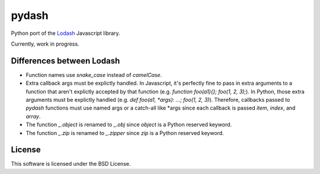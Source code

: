 pydash
======

Python port of the `Lodash <http://lodash.com/>`_ Javascript library.

Currently, work in progress.

Differences between Lodash
--------------------------

- Function names use `snake_case` instead of `camelCase`.
- Extra callback args must be explictly handled. In Javascript, it's perfectly fine to pass in extra arguments to a function that aren't explictly accepted by that function (e.g. `function foo(a1){}; foo(1, 2, 3);`). In Python, those extra arguments must be explictly handled (e.g. `def foo(a1, *args): ...; foo(1, 2, 3)`). Therefore, callbacks passed to `pydash` functions must use named args or a catch-all like *args since each callback is passed `item`, `index`, and `array`.
- The function `_.object` is renamed to `_.obj` since `object` is a Python reserved keyword.
- The function `_.zip` is renamed to `_.zipper` since `zip` is a Python reserved keyword.

License
-------

This software is licensed under the BSD License.
